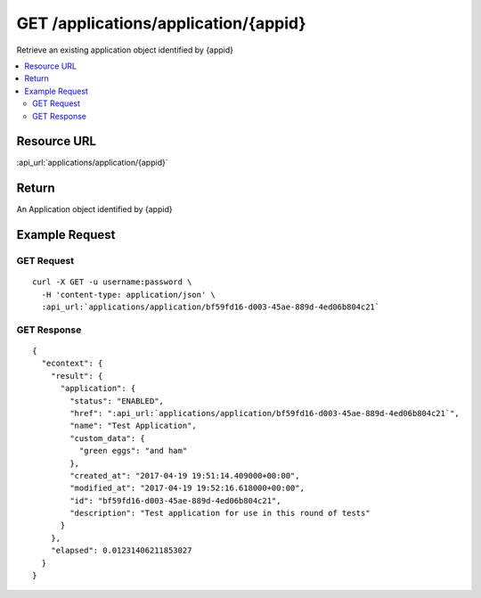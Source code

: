 GET /applications/application/{appid}
-------------------------------------

Retrieve an existing application object identified by {appid}

.. contents::
    :local:

Resource URL
^^^^^^^^^^^^
:api_url:`applications/application/{appid}`

Return
^^^^^^

An Application object identified by {appid}

Example Request
^^^^^^^^^^^^^^^

GET Request
"""""""""""

.. parsed-literal::
    curl -X GET -u username:password \\
      -H 'content-type: application/json' \\
      :api_url:`applications/application/bf59fd16-d003-45ae-889d-4ed06b804c21`

GET Response
""""""""""""

.. parsed-literal::
    {
      "econtext": {
        "result": {
          "application": {
            "status": "ENABLED",
            "href": ":api_url:`applications/application/bf59fd16-d003-45ae-889d-4ed06b804c21`",
            "name": "Test Application",
            "custom_data": {
              "green eggs": "and ham"
            },
            "created_at": "2017-04-19 19:51:14.409000+00:00",
            "modified_at": "2017-04-19 19:52:16.618000+00:00",
            "id": "bf59fd16-d003-45ae-889d-4ed06b804c21",
            "description": "Test application for use in this round of tests"
          }
        },
        "elapsed": 0.01231406211853027
      }
    }

